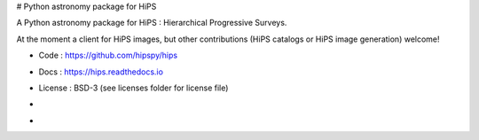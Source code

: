 # Python astronomy package for HiPS

.. image:: http://img.shields.io/badge/powered%20by-AstroPy-orange.svg?style=flat
    :target: http://www.astropy.org
    :alt: Powered by Astropy Badge

A Python astronomy package for HiPS : Hierarchical Progressive Surveys.

At the moment a client for HiPS images, but other contributions (HiPS catalogs or HiPS image generation) welcome!

* Code : https://github.com/hipspy/hips
* Docs : https://hips.readthedocs.io
* License : BSD-3 (see licenses folder for license file)

* .. image:: http://img.shields.io/travis/hipspy/hips.svg?branch=master
    :target: https://travis-ci.org/hipspy/hips
    :alt: Test Status

* .. image:: https://img.shields.io/coveralls/hipspy/hips.svg
    :target: https://coveralls.io/r/hipspy/hips
    :alt: Code Coverage
